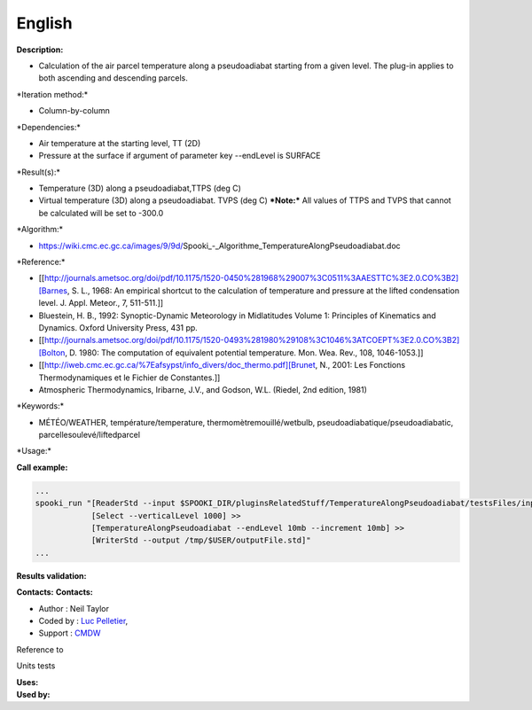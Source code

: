 English
-------

**Description:**

-  Calculation of the air parcel temperature along a pseudoadiabat
   starting from a given level. The plug-in applies to both ascending
   and descending parcels.

\*Iteration method:\*

-  Column-by-column

\*Dependencies:\*

-  Air temperature at the starting level, TT (2D)
-  Pressure at the surface if argument of parameter key --endLevel is
   SURFACE

\*Result(s):\*

-  Temperature (3D) along a pseudoadiabat,TTPS (deg C)
-  Virtual temperature (3D) along a pseudoadiabat. TVPS (deg C)
   ***Note:*** All values of TTPS and TVPS that cannot be calculated
   will be set to -300.0

\*Algorithm:\*

-  https://wiki.cmc.ec.gc.ca/images/9/9d/Spooki_-_Algorithme_TemperatureAlongPseudoadiabat.doc

\*Reference:\*

-  [[http://journals.ametsoc.org/doi/pdf/10.1175/1520-0450%281968%29007%3C0511%3AAESTTC%3E2.0.CO%3B2][Barnes,
   S. L., 1968: An empirical shortcut to the calculation of temperature
   and pressure at the lifted condensation level. J. Appl. Meteor., 7,
   511-511.]]
-  Bluestein, H. B., 1992: Synoptic-Dynamic Meteorology in Midlatitudes
   Volume 1: Principles of Kinematics and Dynamics. Oxford University
   Press, 431 pp.
-  [[http://journals.ametsoc.org/doi/pdf/10.1175/1520-0493%281980%29108%3C1046%3ATCOEPT%3E2.0.CO%3B2][Bolton,
   D. 1980: The computation of equivalent potential temperature. Mon.
   Wea. Rev., 108, 1046-1053.]]
-  [[http://iweb.cmc.ec.gc.ca/%7Eafsypst/info_divers/doc_thermo.pdf][Brunet,
   N., 2001: Les Fonctions Thermodynamiques et le Fichier de
   Constantes.]]
-  Atmospheric Thermodynamics, Iribarne, J.V., and Godson, W.L. (Riedel,
   2nd edition, 1981)

\*Keywords:\*

-  MÉTÉO/WEATHER, température/temperature, thermomètremouillé/wetbulb,
   pseudoadiabatique/pseudoadiabatic, parcellesoulevé/liftedparcel

\*Usage:\*

**Call example:**

.. code:: example

    ...
    spooki_run "[ReaderStd --input $SPOOKI_DIR/pluginsRelatedStuff/TemperatureAlongPseudoadiabat/testsFiles/inputFile.std] >>
                [Select --verticalLevel 1000] >>
                [TemperatureAlongPseudoadiabat --endLevel 10mb --increment 10mb] >>
                [WriterStd --output /tmp/$USER/outputFile.std]"
    ...

**Results validation:**

**Contacts:** **Contacts:**

-  Author : Neil Taylor
-  Coded by : `Luc
   Pelletier <https://wiki.cmc.ec.gc.ca/wiki/User:Pelletierl>`__,
-  Support : `CMDW <https://wiki.cmc.ec.gc.ca/wiki/CMDW>`__

Reference to

Units tests

| **Uses:**
| **Used by:**

 
